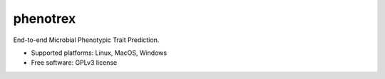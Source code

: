 
phenotrex
=========


.. image:: https://img.shields.io/pypi/v/phenotrex.svg
   :target: https://pypi.python.org/pypi/phenotrex
   :alt: PyPI

.. image:: https://codecov.io/gh/univieCUBE/phenotrex/branch/master/graph/badge.svg
   :target: https://codecov.io/gh/univieCUBE/phenotrex
   :alt: Codecov

.. image:: https://img.shields.io/lgtm/grade/python/g/LokiLuciferase/phenotrex.svg?logo=lgtm&logoWidth=18
   :target: https://lgtm.com/projects/g/LokiLuciferase/phenotrex/context:python
   :alt: Code Quality

.. image:: https://travis-ci.com/univieCUBE/phenotrex.svg?branch=master
   :target: https://travis-ci.com/univieCUBE/phenotrex
   :alt: Travis CI

.. image:: https://ci.appveyor.com/api/projects/status/iursmhw1wocfgpua?svg=true
   :target: https://ci.appveyor.com/project/VarIr/phenotrex
   :alt: AppVeyor CI

.. image:: https://readthedocs.org/projects/phenotrex/badge/?version=latest
   :target: https://phenotrex.readthedocs.io/en/latest/?badge=latest
   :alt: Documentation Status


End-to-end Microbial Phenotypic Trait Prediction.

* Supported platforms: Linux, MacOS, Windows
* Free software: GPLv3 license
